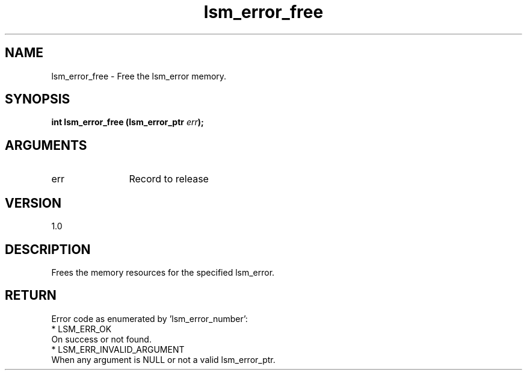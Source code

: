 .TH "lsm_error_free" 3 "lsm_error_free" "May 2018" "Libstoragemgmt C API Manual" 
.SH NAME
lsm_error_free \- Free the lsm_error memory.
.SH SYNOPSIS
.B "int" lsm_error_free
.BI "(lsm_error_ptr " err ");"
.SH ARGUMENTS
.IP "err" 12
Record to release
.SH "VERSION"
1.0
.SH "DESCRIPTION"
Frees the memory resources for the specified lsm_error.
.SH "RETURN"
Error code as enumerated by 'lsm_error_number':
    * LSM_ERR_OK
        On success or not found.
    * LSM_ERR_INVALID_ARGUMENT
        When any argument is NULL or not a valid lsm_error_ptr.
